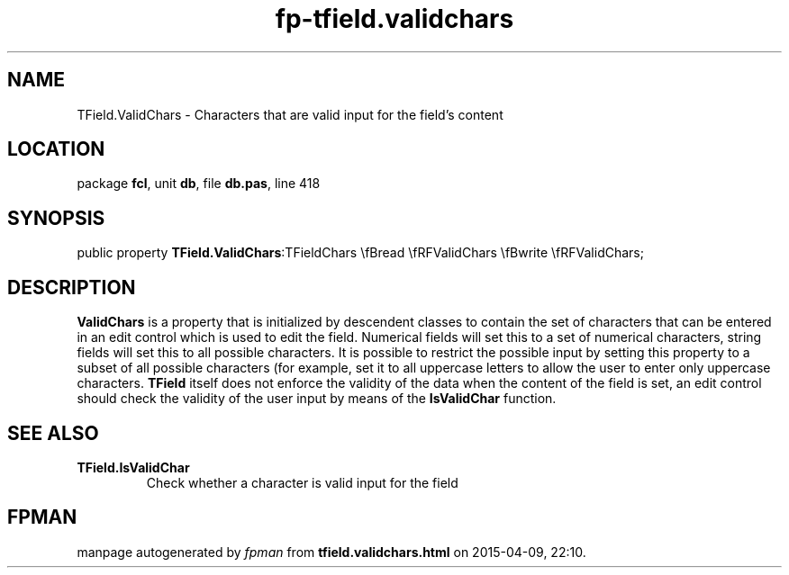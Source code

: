 .\" file autogenerated by fpman
.TH "fp-tfield.validchars" 3 "2014-03-14" "fpman" "Free Pascal Programmer's Manual"
.SH NAME
TField.ValidChars - Characters that are valid input for the field's content
.SH LOCATION
package \fBfcl\fR, unit \fBdb\fR, file \fBdb.pas\fR, line 418
.SH SYNOPSIS
public property  \fBTField.ValidChars\fR:TFieldChars \\fBread \\fRFValidChars \\fBwrite \\fRFValidChars;
.SH DESCRIPTION
\fBValidChars\fR is a property that is initialized by descendent classes to contain the set of characters that can be entered in an edit control which is used to edit the field. Numerical fields will set this to a set of numerical characters, string fields will set this to all possible characters. It is possible to restrict the possible input by setting this property to a subset of all possible characters (for example, set it to all uppercase letters to allow the user to enter only uppercase characters. \fBTField\fR itself does not enforce the validity of the data when the content of the field is set, an edit control should check the validity of the user input by means of the \fBIsValidChar\fR function.


.SH SEE ALSO
.TP
.B TField.IsValidChar
Check whether a character is valid input for the field

.SH FPMAN
manpage autogenerated by \fIfpman\fR from \fBtfield.validchars.html\fR on 2015-04-09, 22:10.

